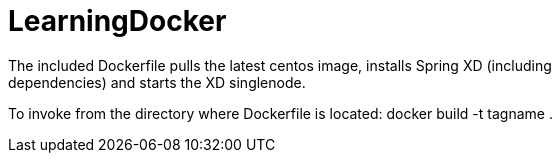 # LearningDocker
The included Dockerfile pulls the latest centos image, installs Spring XD (including
dependencies) and starts the XD singlenode.

To invoke from the directory where Dockerfile is located:
  docker build -t tagname .  
